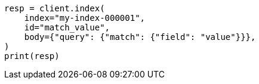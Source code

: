 // mapping/types/percolator.asciidoc:40

[source, python]
----
resp = client.index(
    index="my-index-000001",
    id="match_value",
    body={"query": {"match": {"field": "value"}}},
)
print(resp)
----
